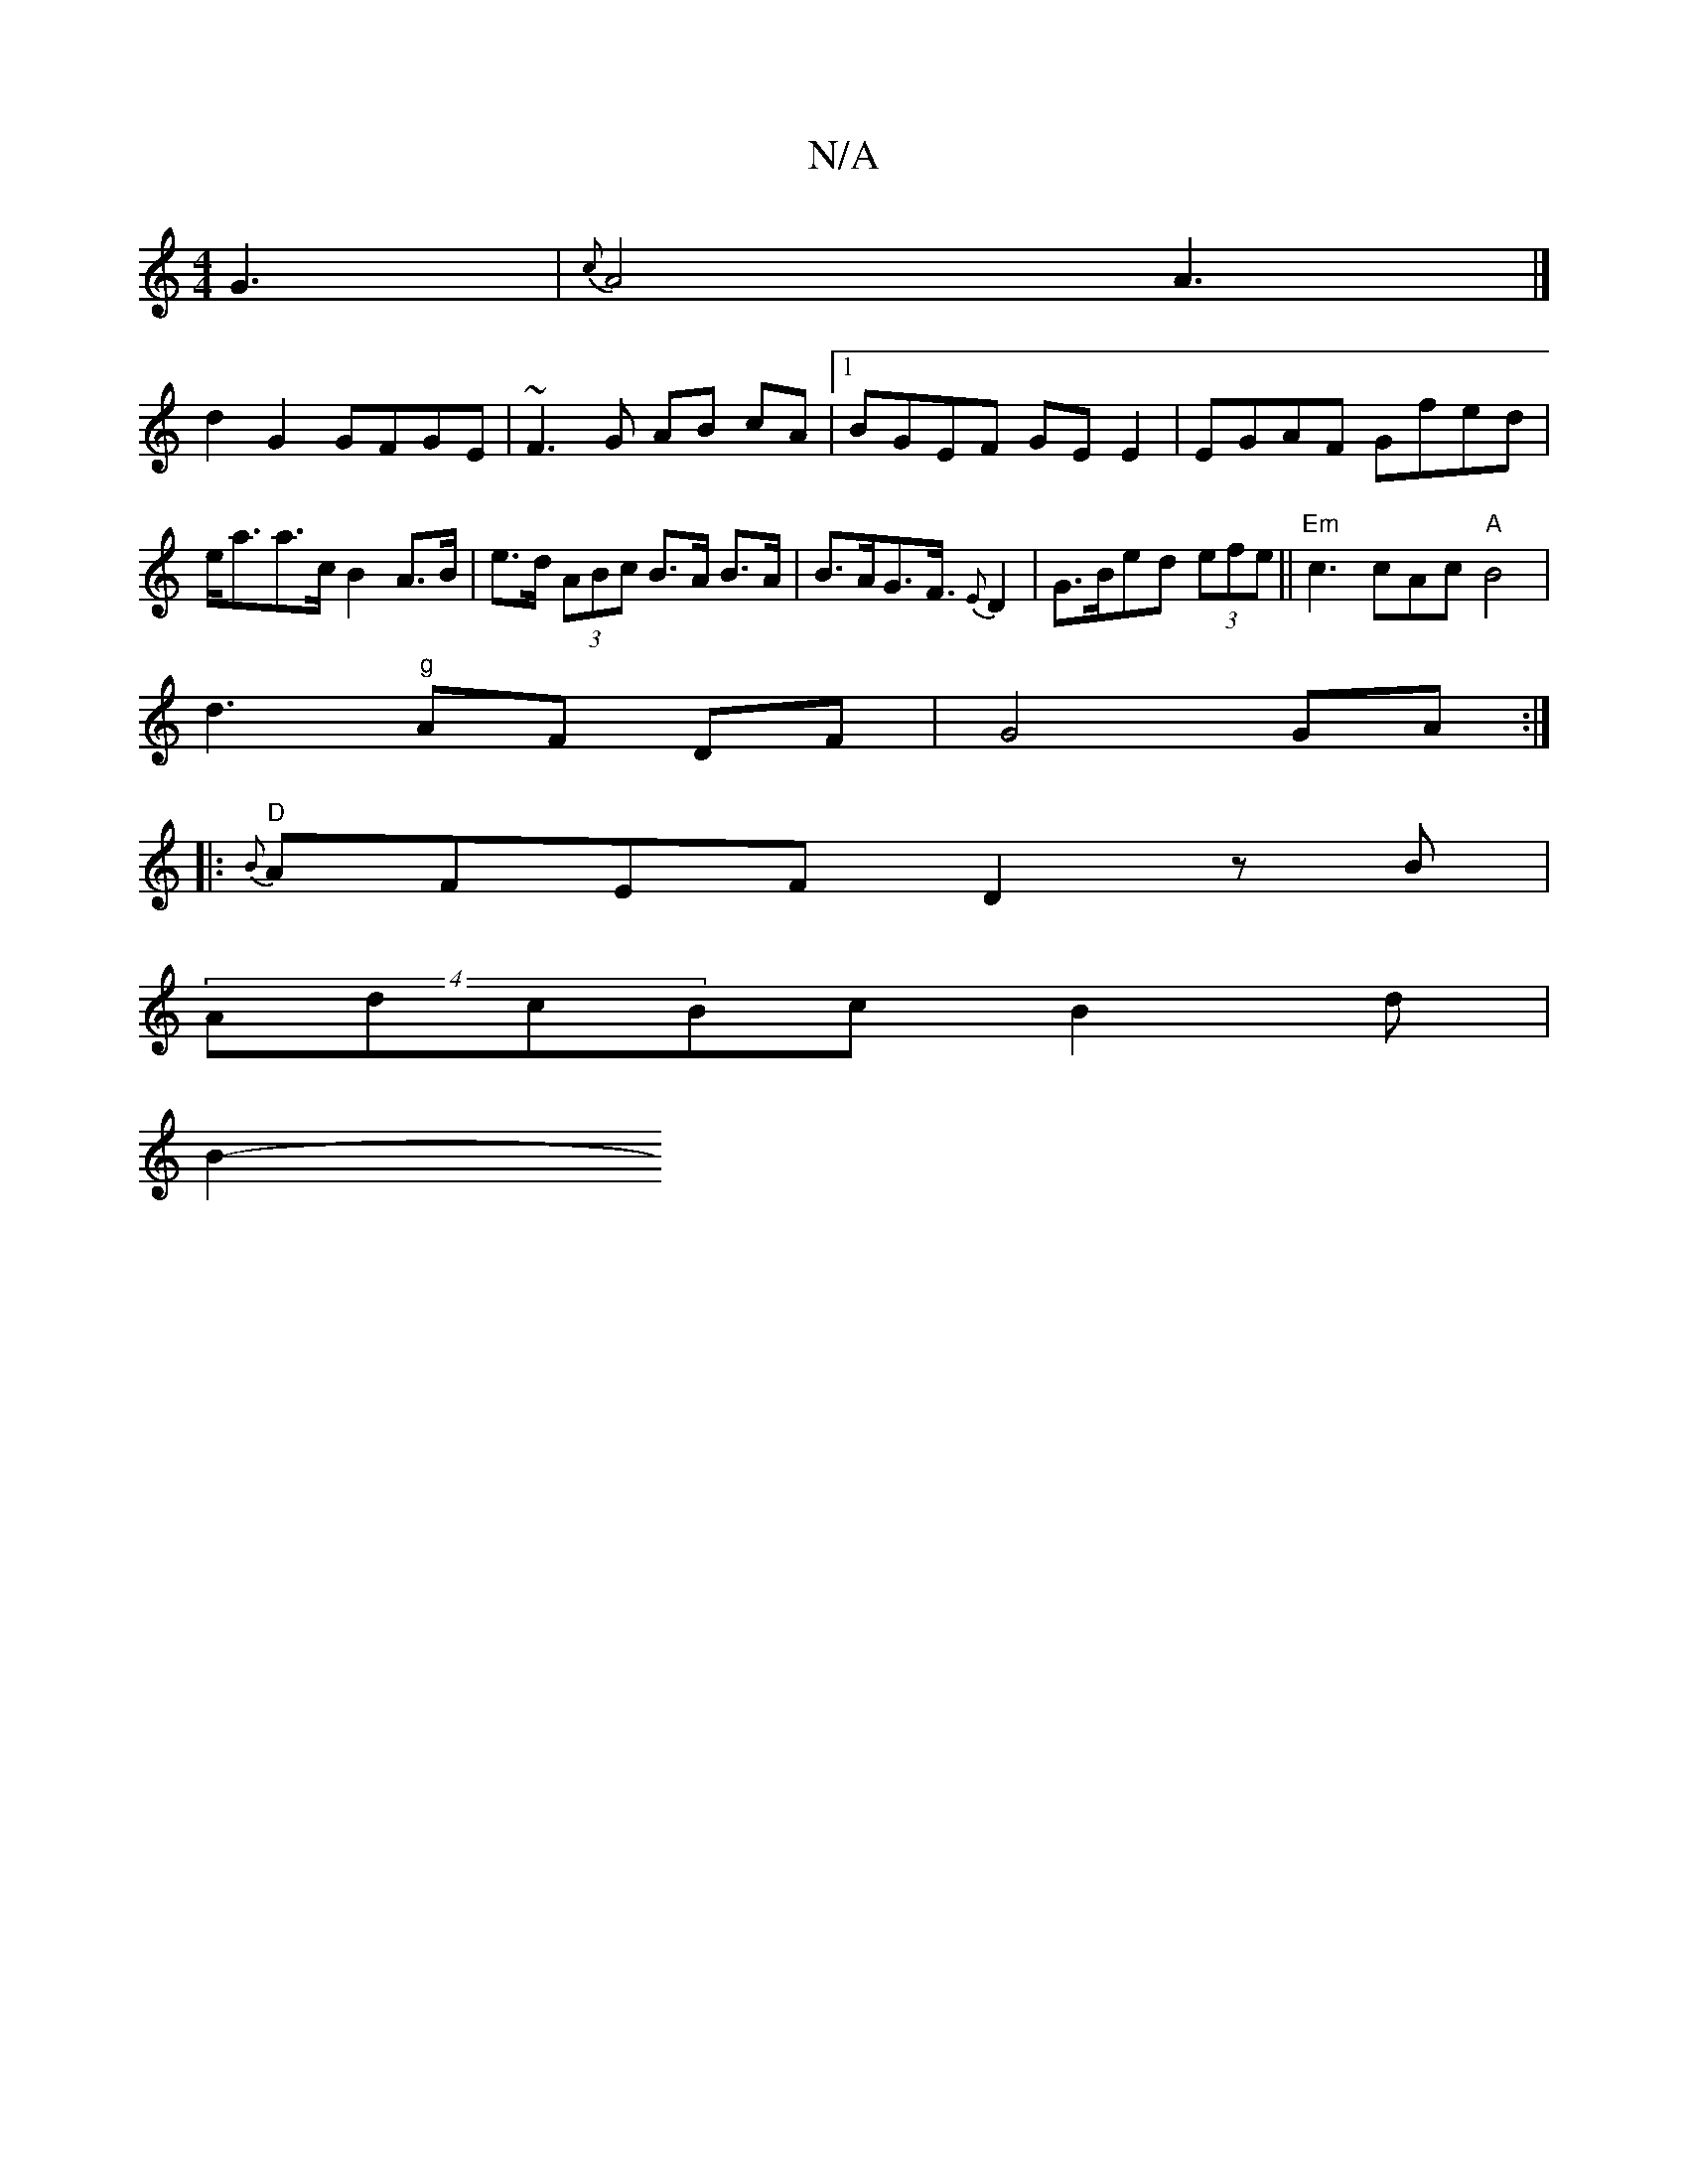 X:1
T:N/A
M:4/4
R:N/A
K:Cmajor
3 G3|{c}A4A3|]
d2G2 GFGE | ~F3G AB cA|1 BGEF GE E2 | EGAF Gfed |e<aa>c B2A>B|e>d (3ABc B>A B>A | B>AG>F>{E}D4 | G>Bed (3efe ||"Em"c3cAc "A"B4|
d3"g" AF DF |G4 GA:|
|: "D" {B}AFEF D2zB|
(4AdcBcB2d|
B2-